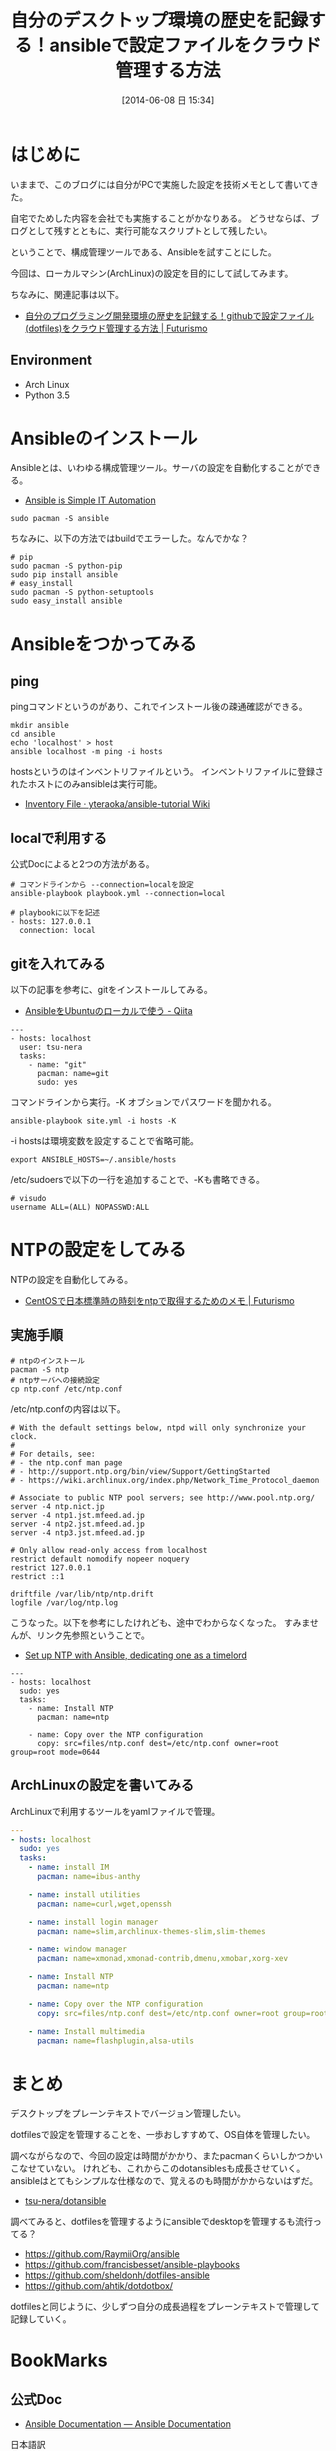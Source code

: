#+BLOG: Futurismo
#+POSTID: 2490
#+DATE: [2014-06-08 日 15:34]
#+OPTIONS: toc:nil num:nil todo:nil pri:nil tags:nil ^:nil TeX:nil
#+CATEGORY: 技術メモ
#+TAGS: ansible, ArchLinux
#+DESCRIPTION: ansibleを利用して、デスクトップ環境を管理します
#+TITLE: 自分のデスクトップ環境の歴史を記録する！ansibleで設定ファイルをクラウド管理する方法

* はじめに
いままで、このブログには自分がPCで実施した設定を技術メモとして書いてきた。

自宅でためした内容を会社でも実施することがかなりある。
どうせならば、ブログとして残すとともに、実行可能なスクリプトとして残したい。

ということで、構成管理ツールである、Ansibleを試すことにした。

今回は、ローカルマシン(ArchLinux)の設定を目的にして試してみます。

ちなみに、関連記事は以下。

- [[http://futurismo.biz/archives/1325][自分のプログラミング開発環境の歴史を記録する！githubで設定ファイル(dotfiles)をクラウド管理する方法 | Futurismo]]

** Environment
- Arch Linux
- Python 3.5

* Ansibleのインストール
Ansibleとは、いわゆる構成管理ツール。サーバの設定を自動化することができる。

- [[http://www.ansible.com/home][Ansible is Simple IT Automation]]

#+begin_src language
sudo pacman -S ansible
#+end_src

ちなみに、以下の方法ではbuildでエラーした。なんでかな？

#+begin_src language
# pip
sudo pacman -S python-pip
sudo pip install ansible
# easy_install
sudo pacman -S python-setuptools
sudo easy_install ansible
#+end_src

* Ansibleをつかってみる
** ping
pingコマンドというのがあり、これでインストール後の疎通確認ができる。

#+begin_src language
mkdir ansible
cd ansible
echo 'localhost' > host
ansible localhost -m ping -i hosts
#+end_src

hostsというのはインベントリファイルという。
インベントリファイルに登録されたホストにのみansibleは実行可能。

- [[https://github.com/yteraoka/ansible-tutorial/wiki/Inventory-File][Inventory File · yteraoka/ansible-tutorial Wiki]]

** localで利用する
公式Docによると2つの方法がある。

#+begin_src language
# コマンドラインから --connection=localを設定
ansible-playbook playbook.yml --connection=local

# playbookに以下を記述
- hosts: 127.0.0.1
  connection: local
#+end_src

** gitを入れてみる
以下の記事を参考に、gitをインストールしてみる。

- [[http://qiita.com/itiut@github/items/e8b95ac9b9ea2a6ea701][AnsibleをUbuntuのローカルで使う - Qiita]]

#+begin_src language
---
- hosts: localhost
  user: tsu-nera
  tasks:
    - name: "git"
      pacman: name=git
      sudo: yes
#+end_src

コマンドラインから実行。-K オブションでパスワードを聞かれる。

#+begin_src language
ansible-playbook site.yml -i hosts -K
#+end_src

-i hostsは環境変数を設定することで省略可能。

#+begin_src language
export ANSIBLE_HOSTS=~/.ansible/hosts
#+end_src

/etc/sudoersで以下の一行を追加することで、-Kも書略できる。

#+begin_src language
# visudo
username ALL=(ALL) NOPASSWD:ALL
#+end_src

* NTPの設定をしてみる
NTPの設定を自動化してみる。

- [[http://futurismo.biz/archives/1487][CentOSで日本標準時の時刻をntpで取得するためのメモ | Futurismo]]

** 実施手順
#+begin_src language
# ntpのインストール
pacman -S ntp
# ntpサーバへの接続設定
cp ntp.conf /etc/ntp.conf
#+end_src

/etc/ntp.confの内容は以下。

#+begin_src language
# With the default settings below, ntpd will only synchronize your clock.
#
# For details, see:
# - the ntp.conf man page
# - http://support.ntp.org/bin/view/Support/GettingStarted
# - https://wiki.archlinux.org/index.php/Network_Time_Protocol_daemon

# Associate to public NTP pool servers; see http://www.pool.ntp.org/
server -4 ntp.nict.jp
server -4 ntp1.jst.mfeed.ad.jp
server -4 ntp2.jst.mfeed.ad.jp
server -4 ntp3.jst.mfeed.ad.jp

# Only allow read-only access from localhost
restrict default nomodify nopeer noquery
restrict 127.0.0.1
restrict ::1

driftfile /var/lib/ntp/ntp.drift
logfile /var/log/ntp.log
#+end_src

こうなった。以下を参考にしたけれども、途中でわからなくなった。
すみませんが、リンク先参照ということで。

- [[https://gist.github.com/phillipuniverse/7721288][Set up NTP with Ansible, dedicating one as a timelord]]

#+begin_src language
---
- hosts: localhost
  sudo: yes
  tasks:
    - name: Install NTP
      pacman: name=ntp

    - name: Copy over the NTP configuration
      copy: src=files/ntp.conf dest=/etc/ntp.conf owner=root group=root mode=0644
#+end_src

** ArchLinuxの設定を書いてみる

ArchLinuxで利用するツールをyamlファイルで管理。

#+begin_src yaml
---
- hosts: localhost
  sudo: yes
  tasks:
    - name: install IM
      pacman: name=ibus-anthy

    - name: install utilities
      pacman: name=curl,wget,openssh

    - name: install login manager
      pacman: name=slim,archlinux-themes-slim,slim-themes

    - name: window manager
      pacman: name=xmonad,xmonad-contrib,dmenu,xmobar,xorg-xev

    - name: Install NTP
      pacman: name=ntp

    - name: Copy over the NTP configuration
      copy: src=files/ntp.conf dest=/etc/ntp.conf owner=root group=root mode=0644

    - name: Install multimedia
      pacman: name=flashplugin,alsa-utils
#+end_src

* まとめ
デスクトップをプレーンテキストでバージョン管理したい。

dotfilesで設定を管理することを、一歩おしすすめて、OS自体を管理したい。

調べながらなので、今回の設定は時間がかかり、またpacmanくらいしかつかいこなせていない。
けれども、これからこのdotansiblesも成長させていく。
ansibleはとてもシンプルな仕様なので、覚えるのも時間がかからないはずだ。

- [[https://github.com/tsu-nera/dotansible][tsu-nera/dotansible]]

調べてみると、dotfilesを管理するようにansibleでdesktopを管理するも流行ってる？

- https://github.com/RaymiiOrg/ansible
- https://github.com/francisbesset/ansible-playbooks
- https://github.com/sheldonh/dotfiles-ansible
- https://github.com/ahtik/dotdotbox/

dotfilesと同じように、少しずつ自分の成長過程をプレーンテキストで管理して記録していく。

* BookMarks
** 公式Doc
- [[http://docs.ansible.com/index.html#][Ansible Documentation — Ansible Documentation]]

日本語訳
- [[https://github.com/shkumagai/ansible-doc-ja][shkumagai/ansible-doc-ja]]vv

** チュートリアル

- [[http://yteraoka.github.io/ansible-tutorial/][Ansible チュートリアル | Ansible Tutorial in Japanese]]
- [[http://apatheia.info/blog/2013/04/06/about-ansible/][構成管理ツール Ansible について - apatheia.info]]
- [[http://qiita.com/seizans/items/54da2077ac8e2dcf5d6f][vagrant - Ansible コトハジメ - Qiita]]
- [[http://demand-side-science.jp/blog/2014/ansible-in-wonderland-01/][不思議の国のAnsible – 第1話 – DSS Tech Blog]]
- [[http://tdoc.info/blog/2013/04/20/ansible.html][ansibleを使ってみる — そこはかとなく書くよん。]]
- [[http://docs.ansible.com/pacman_module.html][pacman - Manage packages with pacman — Ansible Documentation]]
- [[http://d.hatena.ne.jp/akishin999/20130815/1376520672][Ansible の Playbook を使ってみる - akishin999の日記]]
- [[http://www.infiniteloop.co.jp/blog/2013/08/ansible/][はじめてAnsibleを使う人が知っておきたい7つのモジュール]]

ローカルで利用する。
- [[http://cloverrose.hateblo.jp/entry/2013/09/07/112153][Ansibleをローカルで使ってみた - cloverrose's blog]]
- [[http://qiita.com/itiut@github/items/e8b95ac9b9ea2a6ea701][AnsibleをUbuntuのローカルで使う - Qiita]]

Ansibleの哲学・アーキ。
- [[http://tdoc.info/blog/2014/01/20/ansible_beyond_configuration.html][Ansibleのアーキテクチャー: 構成管理を超えて — そこはかとなく書くよん。]]

ansible bestpractice.
- [[http://docs.ansible.com/playbooks_best_practices.html#always-name-tasks][Best Practices — Ansible Documentation]]

** その他
- [[http://qiita.com/advent-calendar/2013/ansible][Ansible Advent Calendar 2013 - Qiita]]

